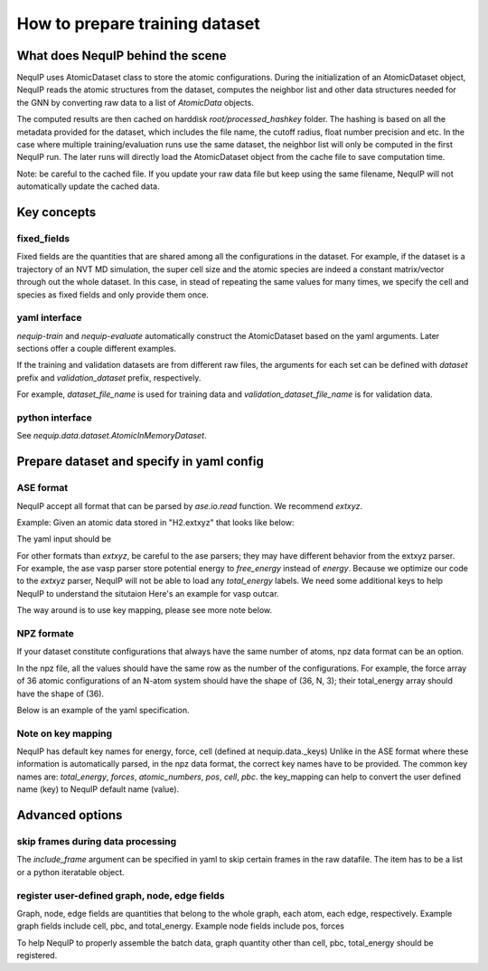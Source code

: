 .. _dataset_note:
   
How to prepare training dataset
=======================================

What does NequIP behind the scene
--------------

NequIP uses AtomicDataset class to store the atomic configurations. 
During the initialization of an AtomicDataset object, 
NequIP reads the atomic structures from the dataset, 
computes the neighbor list and other data structures needed for the GNN 
by converting raw data to a list of `AtomicData` objects.

The computed results are then cached on harddisk `root/processed_hashkey` folder.
The hashing is based on all the metadata provided for the dataset, 
which includes the file name, the cutoff radius, float number precision and etc.
In the case where multiple training/evaluation runs use the same dataset,
the neighbor list will only be computed in the first NequIP run.
The later runs will directly load the AtomicDataset object from the cache file to save computation time.

Note: be careful to the cached file. If you update your raw data file but keep using the same filename,
NequIP will not automatically update the cached data.

Key concepts
--------------

fixed_fields
~~~~~~~~~~~~~~~~~~~~~~~~~
Fixed fields are the quantities that are shared among all the configurations in the dataset.
For example, if the dataset is a trajectory of an NVT MD simulation, the super cell size and the atomic species 
are indeed a constant matrix/vector through out the whole dataset.
In this case, in stead of repeating the same values for many times, 
we specify the cell and species as fixed fields and only provide them once.

yaml interface
~~~~~~~~~~~~~~~~~~~~~~~~~
`nequip-train` and `nequip-evaluate` automatically construct the AtomicDataset based on the yaml arguments.
Later sections offer a couple different examples.

If the training and validation datasets are from different raw files, the arguments for each set
can be defined with `dataset` prefix and `validation_dataset` prefix, respectively.

For example, `dataset_file_name` is used for training data and `validation_dataset_file_name` is for validation data.

python interface
~~~~~~~~~~~~~~~~~~~~~~~~~
See `nequip.data.dataset.AtomicInMemoryDataset`.

Prepare dataset and specify in yaml config
--------------

ASE format
~~~~~~~~~~~~~~~~~~~~~~~~~

NequIP accept all format that can be parsed by `ase.io.read` function. 
We recommend `extxyz`.

Example: Given an atomic data stored in "H2.extxyz" that looks like below:

.. code:: extxyz
   2
   Properties=species:S:1:pos:R:3 energy=-10 user_label=2.0 pbc="F F F"
   H       0.00000000       0.00000000       0.00000000
   H       0.00000000       0.00000000       1.02000000

The yaml input should be

.. code:: yaml
   dataset: ase
   dataset_file_name: H2.extxyz
   ase_args:
   format: extxyz
   include_keys:
     - user_label
   key_mapping:
     user_label: label0
   chemical_symbol_to_type:
     H: 0

For other formats than `extxyz`, be careful to the ase parsers; they may have different behavior from the extxyz parser.
For example, the ase vasp parser store potential energy to `free_energy` instead of `energy`.
Because we optimize our code to the `extxyz` parser, NequIP will not be able to load any `total_energy` labels.
We need some additional keys to help NequIP to understand the situtaion
Here's an example for vasp outcar. 

.. code:: yaml
   dataset: ase
   dataset_file_name: OUTCAR
   ase_args:
     format: vasp-out
   key_mapping:
     free_energy: total_energy
   chemical_symbol_to_type:
     H: 0

The way around is to use key mapping, please see more note below.

NPZ formate
~~~~~~~~~~~~~~~~~~~~~~~~~~~~~~~

If your dataset constitute configurations that always have the same number of atoms, npz data format can be an option.

In the npz file, all the values should have the same row as the number of the configurations. 
For example, the force array of 36 atomic configurations of an N-atom system should have the shape of (36, N, 3);
their total_energy array should have the shape of (36).

Below is an example of the yaml specification.

.. code:: yaml
   dataset: npz
   dataset_file_name: example.npz
   include_keys:
     - user_label1
     - user_label2
   npz_fixed_field_keys:
     - cell
     - atomic_numbers
   key_mapping:
     position: pos
     force: forces
     energy: total_energy
     Z: atomic_numbers


Note on key mapping
~~~~~~~~~~~~~~~~~~~

NequIP has default key names for energy, force, cell (defined at nequip.data._keys)
Unlike in the ASE format where these information is automatically parsed,
in the npz data format, the correct key names have to be provided.
The common key names are: `total_energy`, `forces`, `atomic_numbers`, `pos`, `cell`, `pbc`.
the key_mapping can help to convert the user defined name (key) to NequIP default name (value).


Advanced options
----------------

skip frames during data processing
~~~~~~~~~~~~~~~~~~~~~~~~~
The `include_frame` argument can be specified in yaml to skip certain frames in the raw datafile.
The item has to be a list or a python iteratable object.

register user-defined graph, node, edge fields
~~~~~~~~~~~~~~~~~~~~~~~~~
Graph, node, edge fields are quantities that belong to 
the whole graph, each atom, each edge, respectively.
Example graph fields include cell, pbc, and total_energy.
Example node fields include pos, forces 

To help NequIP to properly assemble the batch data, graph quantity other than 
cell, pbc, total_energy should be registered.

